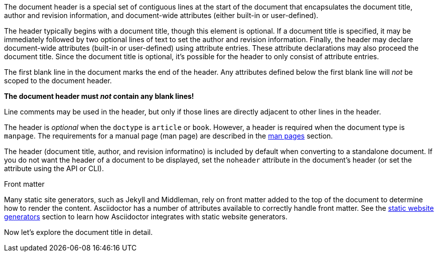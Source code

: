 ////
Included in:

- user-manual
////

The document header is a special set of contiguous lines at the start of the document that encapsulates the document title, author and revision information, and document-wide attributes (either built-in or user-defined).

The header typically begins with a document title, though this element is optional.
If a document title is specified, it may be immediately followed by two optional lines of text to set the author and revision information.
Finally, the header may declare document-wide attributes (built-in or user-defined) using attribute entries.
These attribute declarations may also proceed the document title.
Since the document title is optional, it's possible for the header to only consist of attribute entries.

The first blank line in the document marks the end of the header.
Any attributes defined below the first blank line will _not_ be scoped to the document header.

[.lead]
*The document header must _not_ contain any blank lines!*

Line comments may be used in the header, but only if those lines are directly adjacent to other lines in the header.

The header is _optional_ when the `doctype` is `article` or `book`.
However, a header is required when the document type is `manpage`.
The requirements for a manual page (man page) are described in the <<user-manual#man-pages,man pages>> section.

The header (document title, author, and revision informatino) is included by default when converting to a standalone document.
//This means that the header of a document called via an <<user-manual#include-directive,include directive>> will be processed and rendered.
If you do not want the header of a document to be displayed, set the `noheader` attribute in the document's header (or set the attribute using the API or CLI).

.Front matter
****
Many static site generators, such as Jekyll and Middleman, rely on front matter added to the top of the document to determine how to render the content.
Asciidoctor has a number of attributes available to correctly handle front matter.
See the <<user-manual#static-website-generators,static website generators>> section to learn how Asciidoctor integrates with static website generators.
****

Now let's explore the document title in detail.
